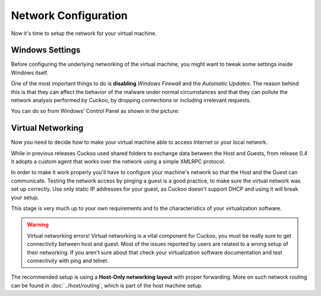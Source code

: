 =====================
Network Configuration
=====================

Now it's time to setup the network for your virtual machine.

Windows Settings
================

Before configuring the underlying networking of the virtual machine, you might
want to tweak some settings inside Windows itself.

One of the most important things to do is **disabling** *Windows Firewall* and the
*Automatic Updates*. The reason behind this is that they can affect the behavior
of the malware under normal circumstances and that they can pollute the network
analysis performed by Cuckoo, by dropping connections or including irrelevant
requests.

You can do so from Windows' Control Panel as shown in the picture:

    .. image:: ../../_images/screenshots/windows_security.png
        :align: center

Virtual Networking
==================

Now you need to decide how to make your virtual machine able to access
Internet or your local network.

While in previous releases Cuckoo used shared folders to exchange data between
the Host and Guests, from release 0.4 it adopts a custom agent that works
over the network using a simple XMLRPC protocol.

In order to make it work properly you'll have to configure your machine's
network so that the Host and the Guest can communicate. Testing the network
access by pinging a guest is a good practice, to make sure the virtual network
was set up correctly. Use only static IP addresses for your guest, as Cuckoo
doesn't support DHCP and using it will break your setup.

This stage is very much up to your own requirements and to the
characteristics of your virtualization software.

.. warning:: Virtual networking errors!
    Virtual networking is a vital component for Cuckoo, you must be really
    sure to get connectivity between host and guest. Most of the issues
    reported by users are related to a wrong setup of their networking.
    If you aren't sure about that check your virtualization software
    documentation and test connectivity with ping and telnet.

The recommended setup is using a **Host-Only networking layout** with proper
forwarding. More on such network routing can be found in
:doc:`../host/routing`, which is part of the host machine setup.
